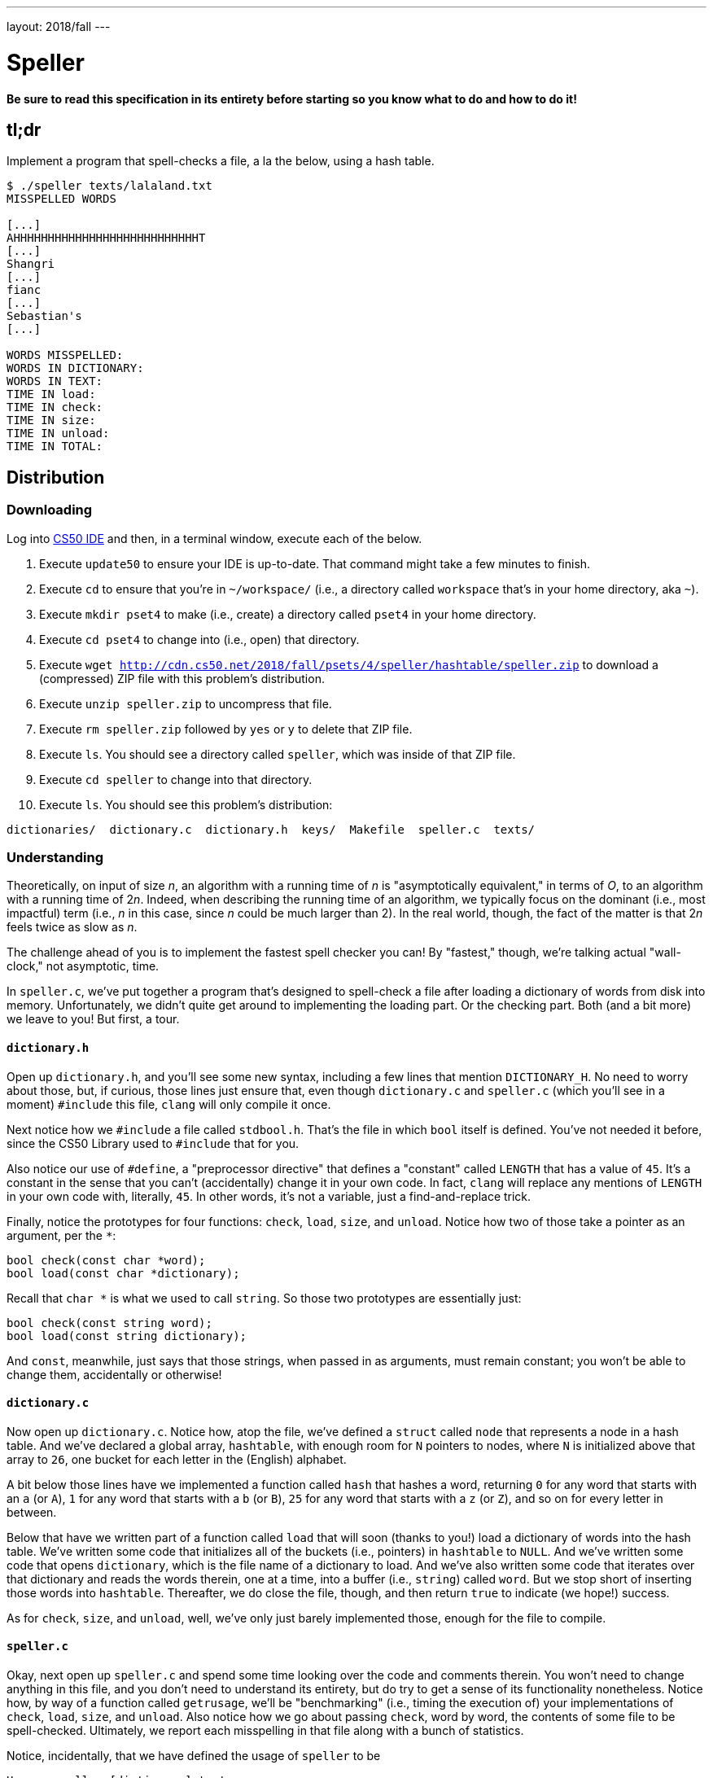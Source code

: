 ---
layout: 2018/fall
---

= Speller

*Be sure to read this specification in its entirety before starting so you know what to do and how to do it!*

== tl;dr

Implement a program that spell-checks a file, a la the below, using a hash table.

[source,subs=quotes]
----
$ [underline]#./speller texts/lalaland.txt#
MISSPELLED WORDS

[...]
AHHHHHHHHHHHHHHHHHHHHHHHHHHHT
[...]
Shangri
[...]
fianc
[...]
Sebastian's
[...]

WORDS MISSPELLED:
WORDS IN DICTIONARY:
WORDS IN TEXT:
TIME IN load:
TIME IN check:
TIME IN size:
TIME IN unload:
TIME IN TOTAL:
----

== Distribution

=== Downloading

Log into link:https://cs50.io/[CS50 IDE] and then, in a terminal window, execute each of the below.

1. Execute `update50` to ensure your IDE is up-to-date. That command might take a few minutes to finish.
1. Execute `cd` to ensure that you're in `~/workspace/` (i.e., a directory called `workspace` that's in your home directory, aka `~`).
1. Execute `mkdir pset4` to make (i.e., create) a directory called `pset4` in your home directory.
1. Execute `cd pset4` to change into (i.e., open) that directory.
1. Execute `wget http://cdn.cs50.net/2018/fall/psets/4/speller/hashtable/speller.zip` to download a (compressed) ZIP file with this problem's distribution.
1. Execute `unzip speller.zip` to uncompress that file.
1. Execute `rm speller.zip` followed by `yes` or `y` to delete that ZIP file.
1. Execute `ls`. You should see a directory called `speller`, which was inside of that ZIP file.
1. Execute `cd speller` to change into that directory.
1. Execute `ls`. You should see this problem's distribution:

```
dictionaries/  dictionary.c  dictionary.h  keys/  Makefile  speller.c  texts/
```

=== Understanding

Theoretically, on input of size _n_, an algorithm with a running time of _n_ is "asymptotically equivalent," in terms of _O_, to an algorithm with a running time of pass:[2]_n_. Indeed, when describing the running time of an algorithm, we typically focus on the dominant (i.e., most impactful) term (i.e., _n_ in this case, since _n_ could be much larger than 2). In the real world, though, the fact of the matter is that pass:[2]_n_ feels twice as slow as _n_.

The challenge ahead of you is to implement the fastest spell checker you can! By "fastest," though, we're talking actual "wall-clock," not asymptotic, time.

In `speller.c`, we've put together a program that's designed to spell-check a file after loading a dictionary of words from disk into memory. Unfortunately, we didn't quite get around to implementing the loading part. Or the checking part. Both (and a bit more) we leave to you! But first, a tour.

==== `dictionary.h`

Open up `dictionary.h`, and you'll see some new syntax, including a few lines that mention `DICTIONARY_H`. No need to worry about those, but, if curious, those lines just ensure that, even though `dictionary.c` and `speller.c` (which you'll see in a moment) `#include` this file, `clang` will only compile it once. 

Next notice how we `#include` a file called `stdbool.h`. That's the file in which `bool` itself is defined. You've not needed it before, since the CS50 Library used to `#include` that for you.

Also notice our use of `#define`, a "preprocessor directive" that defines a "constant" called `LENGTH` that has a value of `45`. It's a constant in the sense that you can't (accidentally) change it in your own code. In fact, `clang` will replace any mentions of `LENGTH` in your own code with, literally, `45`. In other words, it's not a variable, just a find-and-replace trick.

Finally, notice the prototypes for four functions: `check`, `load`, `size`, and `unload`. Notice how two of those take a pointer as an argument, per the `*`:

```c
bool check(const char *word);
bool load(const char *dictionary);
```

Recall that `char *` is what we used to call `string`. So those two prototypes are essentially just:

```c
bool check(const string word);
bool load(const string dictionary);
```

And `const`, meanwhile, just says that those strings, when passed in as arguments, must remain constant; you won't be able to change them, accidentally or otherwise!

==== `dictionary.c`

Now open up `dictionary.c`. Notice how, atop the file, we've defined a `struct` called `node` that represents a node in a hash table. And we've declared a global array, `hashtable`, with enough room for `N` pointers to nodes, where `N` is initialized above that array to `26`, one bucket for each letter in the (English) alphabet.

A bit below those lines have we implemented a function called `hash` that hashes a word, returning `0` for any word that starts with an `a` (or `A`), `1` for any word that starts with a `b` (or `B`), `25` for any word that starts with a `z` (or `Z`), and so on for every letter in between. 

Below that have we written part of a function called `load` that will soon (thanks to you!) load a dictionary of words into the hash table. We've written some code that initializes all of the buckets (i.e., pointers) in `hashtable` to `NULL`. And we've written some code that opens `dictionary`, which is the file name of a dictionary to load. And we've also written some code that iterates over that dictionary and reads the words therein, one at a time, into a buffer (i.e., `string`) called `word`. But we stop short of inserting those words into `hashtable`. Thereafter, we do close the file, though, and then return `true` to indicate (we hope!) success.

As for `check`, `size`, and `unload`, well, we've only just barely implemented those, enough for the file to compile.

==== `speller.c`

Okay, next open up `speller.c` and spend some time looking over the code and comments therein. You won't need to change anything in this file, and you don't need to understand its entirety, but do try to get a sense of its functionality nonetheless. Notice how, by way of a function called `getrusage`, we'll be "benchmarking" (i.e., timing the execution of) your implementations of `check`, `load`, `size`, and `unload`. Also notice how we go about passing `check`, word by word, the contents of some file to be spell-checked. Ultimately, we report each misspelling in that file along with a bunch of statistics.

Notice, incidentally, that we have defined the usage of `speller` to be

[source]
----
Usage: speller [dictionary] text
----

where `dictionary` is assumed to be a file containing a list of lowercase words, one per line, and `text` is a file to be spell-checked. As the brackets suggest, provision of `dictionary` is optional; if this argument is omitted, `speller` will use `dictionaries/large` by default. In other words, running

[source]
----
./speller text
----

will be equivalent to running

[source]
----
./speller dictionaries/large text
----

where `text` is the file you wish to spell-check. Suffice it to say, the former is easier to type! (Of course, `speller` will not be able to load any dictionaries until you implement `load` in `dictionary.c`! Until then, you'll see *Could not load*.)

Within the default dictionary, mind you, are 143,091 words, all of which must be loaded into memory! In fact, take a peek at that file to get a sense of its structure and size. Notice that every word in that file appears in lowercase (even, for simplicity, proper nouns and acronyms). From top to bottom, the file is sorted lexicographically, with only one word per line (each of which ends with `\n`). No word is longer than 45 characters, and no word appears more than once. During development, you may find it helpful to provide `speller` with a `dictionary` of your own that contains far fewer words, lest you struggle to debug an otherwise enormous structure in memory. In `dictionaries/small` is one such dictionary. To use it, execute

[source]
----
./speller dictionaries/small text
----

where `text` is the file you wish to spell-check. Don't move on until you're sure you understand how `speller` itself works!

Odds are, you didn't spend enough time looking over `speller.c`. Go back one square and walk yourself through it again!

==== `texts/`

So that you can test your implementation of `speller`, we've also provided you with a whole bunch of texts, among them the script from _La La Land_, the text of the Affordable Care Act, three million bytes from Tolstoy, some excerpts from _The Federalist Papers_ and Shakespeare, the entirety of the King James V Bible and the Koran, and more. So that you know what to expect, open and skim each of those files, all of which are in a directory called `texts` within your `pset4` directory.

Now, as you should know from having read over `speller.c` carefully, the output of `speller`, if executed with, say,

[source]
----
./speller texts/lalaland.txt
----

will eventually resemble the below. For now, try executing the staff's solution (using the default dictionary) with the below.

[source]
----
~cs50/pset4/speller texts/lalaland.txt
----

Below's some of the output you'll see. For information's sake, we've excerpted some examples of "misspellings." And lest we spoil the fun, we've omitted our own statistics for now.

[source]
----
MISSPELLED WORDS

[...]
AHHHHHHHHHHHHHHHHHHHHHHHHHHHT
[...]
Shangri
[...]
fianc
[...]
Sebastian's
[...]

WORDS MISSPELLED:
WORDS IN DICTIONARY:
WORDS IN TEXT:
TIME IN load:
TIME IN check:
TIME IN size:
TIME IN unload:
TIME IN TOTAL:
----

`TIME IN load` represents the number of seconds that `speller` spends executing your implementation of `load`. `TIME IN check` represents the number of seconds that `speller` spends, in total, executing your implementation of `check`. `TIME IN size` represents the number of seconds that `speller` spends executing your implementation of `size`. `TIME IN unload` represents the number of seconds that `speller` spends executing your implementation of `unload`. `TIME IN TOTAL` is the sum of those four measurements.

*Note that these times may vary somewhat across executions of `speller`, depending on what else CS50 IDE is doing, even if you don't change your code.*

Incidentally, to be clear, by "misspelled" we simply mean that some word is not in the `dictionary` provided.

==== `Makefile`

And, lastly, recall that `make` automates compilation of your code so that you don't have to execute `clang` manually along with a whole bunch of switches. However, as your programs grow in size, make won't be able to infer from context anymore how to compile your code; you'll need to start telling make how to compile your program, particularly when they involve multiple source (i.e., `.c`) files, as in the case of this problem. And so we'll utilize a `Makefile`, a configuration file that tells make exactly what to do. Open up `Makefile`, and you should see four lines:

1. The first line tells `make` to execute the subsequent lines by default.
1. The second line tells `make` how to compile `speller.c` into machine code (i.e., `speller.o`).
1. The third line tells `make` how to compile `dictionary.c` into machine code (i.e., `dictionary.o`).
1. The fourth line tells `make` to link `speller.o` and `dictionary.o` in a file called `speller`.

== Specification

Alright, the challenge now before you is to implement, in order, `load`, `size`, `check`, and `unload` as efficiently as possible using a hash table in such a way that `TIME IN load`, `TIME IN check`, `TIME IN size`, and `TIME IN unload` are all minimized. To be sure, it's not obvious what it even means to be minimized, inasmuch as these benchmarks will certainly vary as you feed `speller` different values for `dictionary` and for `text`. But therein lies the challenge, if not the fun, of this problem. This problem is your chance to design. Although we invite you to minimize space, your ultimate enemy is time. But before you dive in, some specifications from us.

* You may not alter `speller.c` or `Makefile`.
* You may alter `dictionary.c` (and, in fact, must in order to complete the implementations of `load`, `size`, `check`, and `unload`), but you may not alter the declarations (i.e., prototypes) of `load`, `size`, `check`, or `unload`. You may, though, add new functions and (local or global) variables to `dictionary.c`.
* You may alter `dictionary.h`, but you may not alter the declarations of `load`, `size`, `check`, or `unload`.
* Your implementation of `check` must be case-insensitive. In other words, if `foo` is in dictionary, then `check` should return true given any capitalization thereof; none of `foo`, `foO`, `fOo`, `fOO`, `fOO`, `Foo`, `FoO`, `FOo`, and `FOO` should be considered misspelled.
* Capitalization aside, your implementation of `check` should only return `true` for words actually in `dictionary`. Beware hard-coding common words (e.g., `the`), lest we pass your implementation a `dictionary` without those same words. Moreover, the only possessives allowed are those actually in `dictionary`. In other words, even if `foo` is in `dictionary`, `check` should return `false` given `foo's` if `foo's` is not also in `dictionary`.
* You may assume that any `dictionary` passed to your program will be structured exactly like ours, alphabetically sorted from top to bottom with one word per line, each of which ends with `\n`. You may also assume that `dictionary` will contain at least one word, that no word will be longer than `LENGTH` (a constant defined in `dictionary.h`) characters, that no word will appear more than once, that each word will contain only lowercase alphabetical characters and possibly apostrophes, and that no word will start with an apostrophe.
* You may assume that `check` will only be passed words that contain (uppercase or lowercase) alphabetical characters and possibly apostrophes.
* Your spell checker may only take `text` and, optionally, `dictionary` as input. Although you might be inclined (particularly if among those more comfortable) to "pre-process" our default dictionary in order to derive an "ideal hash function" for it, you may not save the output of any such pre-processing to disk in order to load it back into memory on subsequent runs of your spell checker in order to gain an advantage.
* You may alter the value of `N` and the implementation of `hash`.
* Your spell checker must not leak any memory. Be sure to check for leaks with `valgrind`.

Alright, ready to go?

. Implement `load`.
. Implement `size`.
. Implement `check`.
. Implement `unload`.

== Walkthroughs

_In these walkthroughs, Zamyla discusses not only hash tables but tries as well._

[role=embed-responsive-21by9]
video::u9-1U1Rgo1o[youtube,list=PLhQjrBD2T382vvokQIExRCKZq-q8PzSVz]

== Hints

Ultimately, be sure to `free` in `unload` any memory that you allocated in `load`! Recall that `valgrind` is your newest best friend. Know that `valgrind` watches for leaks while your program is actually running, so be sure to provide command-line arguments if you want `valgrind` to analyze `speller` while you use a particular `dictionary` and/or text, as in the below. Best to use a small text, though, else `valgrind` could take quite a while to run.

[source]
----
valgrind ./speller texts/cat.txt
----

If you run `valgrind` without specifying a `text` for `speller`, your implementations of `load` and `unload` won't actually get called (and thus analyzed).

If unsure how to interpret the output of `valgrind`, do just ask `help50` for help:

[source]
----
help50 valgrind ./speller texts/cat.txt
----

== Testing

How to check whether your program is outting the right misspelled words? Well, you're welcome to consult the "answer keys" that are inside of the `keys` directory that's inside of your `speller` directory. For instance, inside of `keys/lalaland.txt` are all of the words that your program _should_ think are misspelled.

You could therefore run your program on some text in one window, as with the below.

[source]
----
./speller texts/lalaland.txt
----

And you could then run the staff's solution on the same text in another window, as with the below.

[source]
----
~cs50/pset4/speller texts/lalaland.txt
----

And you could then compare the windows visually side by side. That could get tedious quickly, though. So you might instead want to "redirect" your program's output to a file, as with the below.

[source]
----
./speller texts/lalaland.txt > student.txt
~cs50/pset4/speller texts/lalaland.txt > staff.txt
----

You can then compare both files side by side in the same window with a program like `diff`, as with the below.

[source]
----
diff -y student.txt staff.txt
----

Alternatively, to save time, you could just compare your program's output (assuming you redirected it to, e.g., `student.txt`) against one of the answer keys without running the staff's solution, as with the below.

[source]
----
diff -y student.txt keys/lalaland.txt
----

If your program's output matches the staff's, `diff` will output two columns that should be identical except for, perhaps, the running times at the bottom. If the columns differ, though, you'll see a `>` or `|` where they differ. For instance, if you see

[source]
----
MISSPELLED WORDS                                                MISSPELLED WORDS

TECHNO                                                          TECHNO
L                                                               L
                                                              > Thelonious
Prius                                                           Prius
                                                              > MIA
L                                                               L
----

that means your program (whose output is on the left) does not think that `Thelonious` or `MIA` is misspelled, even though the staff's output (on the right) does, as is implied by the absence of, say, `Thelonious` in the lefthand column and the presence of `Thelonious` in the righthand column.

=== `check50`

To test your code less manually (though still not exhaustively), you may also execute the below.

[source]
----
check50 cs50/2018/fall/speller
----

Note that `check50` will also check for memory leaks, so be sure you've run `valgrind` as well.

== Staff's Solution

How to assess just how fast (and correct) your code is? Well, as always, feel free to play with the staff's solution, as with the below, and compare its numbers against yours.

[source]
----
~cs50/pset4/speller texts/lalaland.txt
----

== Big Board

And if you'd like to put your code to the test against classmates' code (just for fun), execute the command below to challenge the Big Board before or after you submit.

[source]
----
check50 cs50/2018/fall/challenges/speller
----

Then visit the URL that `check50` outputs to see where you rank!

== How to Submit

Execute the below, logging in with your GitHub username and password when prompted. For security, you'll see asterisks (`*`) instead of the actual characters in your password.

```
submit50 cs50/2018/fall/speller
```
